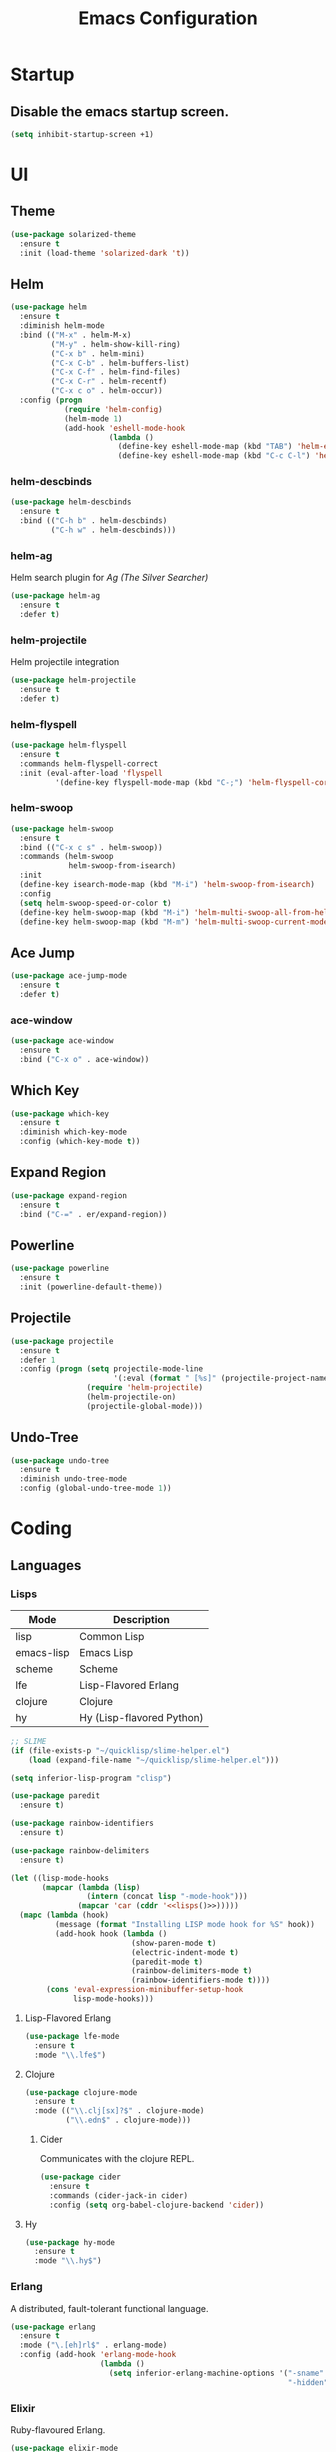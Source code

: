 #+TITLE: Emacs Configuration
#+STARTUP: indent

* Startup
** Disable the emacs startup screen.
#+name: startup
#+BEGIN_SRC emacs-lisp
  (setq inhibit-startup-screen +1)
#+END_SRC
* UI
** Theme
#+name: look-and-feel
#+BEGIN_SRC emacs-lisp
  (use-package solarized-theme
    :ensure t
    :init (load-theme 'solarized-dark 't))
#+END_SRC
** Helm
#+name: packages
#+BEGIN_SRC emacs-lisp
  (use-package helm
    :ensure t
    :diminish helm-mode
    :bind (("M-x" . helm-M-x)
           ("M-y" . helm-show-kill-ring)
           ("C-x b" . helm-mini)
           ("C-x C-b" . helm-buffers-list)
           ("C-x C-f" . helm-find-files)
           ("C-x C-r" . helm-recentf)
           ("C-x c o" . helm-occur))
    :config (progn
              (require 'helm-config)
              (helm-mode 1)
              (add-hook 'eshell-mode-hook
                        (lambda ()
                          (define-key eshell-mode-map (kbd "TAB") 'helm-esh-pcomplete)
                          (define-key eshell-mode-map (kbd "C-c C-l") 'helm-eshell-history)))))
#+END_SRC
*** helm-descbinds
#+name: packages
#+BEGIN_SRC emacs-lisp
  (use-package helm-descbinds
    :ensure t
    :bind (("C-h b" . helm-descbinds)
           ("C-h w" . helm-descbinds)))
#+END_SRC
*** helm-ag
Helm search plugin for [[Ag%20(The%20Silver%20Searcher)][Ag (The Silver Searcher)]]
#+name: packages
#+BEGIN_SRC emacs-lisp
    (use-package helm-ag
      :ensure t
      :defer t)
#+END_SRC
*** helm-projectile
Helm projectile integration
#+name: packages
#+BEGIN_SRC emacs-lisp
  (use-package helm-projectile
    :ensure t
    :defer t)
#+END_SRC
*** helm-flyspell
#+name: packages
#+begin_src emacs-lisp
  (use-package helm-flyspell
    :ensure t
    :commands helm-flyspell-correct
    :init (eval-after-load 'flyspell
            '(define-key flyspell-mode-map (kbd "C-;") 'helm-flyspell-correct)))
#+end_src
*** helm-swoop
#+name: packages
#+BEGIN_SRC emacs-lisp
  (use-package helm-swoop
    :ensure t
    :bind (("C-x c s" . helm-swoop))
    :commands (helm-swoop
               helm-swoop-from-isearch)
    :init
    (define-key isearch-mode-map (kbd "M-i") 'helm-swoop-from-isearch)
    :config
    (setq helm-swoop-speed-or-color t)
    (define-key helm-swoop-map (kbd "M-i") 'helm-multi-swoop-all-from-helm-swoop)
    (define-key helm-swoop-map (kbd "M-m") 'helm-multi-swoop-current-mode-from-helm-swoop))
#+END_SRC
** Ace Jump
#+name: packages
#+BEGIN_SRC emacs-lisp
    (use-package ace-jump-mode
      :ensure t
      :defer t)
#+END_SRC
*** ace-window
#+name: packages
#+BEGIN_SRC emacs-lisp
  (use-package ace-window
    :ensure t
    :bind ("C-x o" . ace-window))    
#+END_SRC
** Which Key
#+name: packages
#+BEGIN_SRC emacs-lisp
  (use-package which-key
    :ensure t
    :diminish which-key-mode
    :config (which-key-mode t))
#+END_SRC
** Expand Region
#+name: packages
#+BEGIN_SRC emacs-lisp
  (use-package expand-region
    :ensure t
    :bind ("C-=" . er/expand-region))
#+END_SRC
** Powerline
#+name: packages
#+BEGIN_SRC emacs-lisp
  (use-package powerline
    :ensure t
    :init (powerline-default-theme))
#+END_SRC
** Projectile
#+name: packages
#+BEGIN_SRC emacs-lisp
  (use-package projectile
    :ensure t
    :defer 1
    :config (progn (setq projectile-mode-line
                         '(:eval (format " [%s]" (projectile-project-name))))
                   (require 'helm-projectile)
                   (helm-projectile-on)
                   (projectile-global-mode)))
#+END_SRC
** Undo-Tree
#+name: packages
#+BEGIN_SRC emacs-lisp
  (use-package undo-tree
    :ensure t
    :diminish undo-tree-mode
    :config (global-undo-tree-mode 1))
#+END_SRC
* Coding
** Languages
*** Lisps
#+name: lisps
| Mode       | Description               |
|------------+---------------------------|
| lisp       | Common Lisp               |
| emacs-lisp | Emacs Lisp                |
| scheme     | Scheme                    |
| lfe        | Lisp-Flavored Erlang      |
| clojure    | Clojure                   |
| hy         | Hy (Lisp-flavored Python) |

#+name: programming
#+BEGIN_SRC emacs-lisp :noweb yes
  ;; SLIME
  (if (file-exists-p "~/quicklisp/slime-helper.el")
      (load (expand-file-name "~/quicklisp/slime-helper.el")))

  (setq inferior-lisp-program "clisp")

  (use-package paredit
    :ensure t)

  (use-package rainbow-identifiers
    :ensure t)

  (use-package rainbow-delimiters
    :ensure t)

  (let ((lisp-mode-hooks
         (mapcar (lambda (lisp)
                   (intern (concat lisp "-mode-hook")))
                 (mapcar 'car (cddr '<<lisps()>>)))))
    (mapc (lambda (hook)
            (message (format "Installing LISP mode hook for %S" hook))
            (add-hook hook (lambda ()
                             (show-paren-mode t)
                             (electric-indent-mode t)
                             (paredit-mode t)
                             (rainbow-delimiters-mode t)
                             (rainbow-identifiers-mode t))))
          (cons 'eval-expression-minibuffer-setup-hook
                lisp-mode-hooks)))
#+END_SRC
**** Lisp-Flavored Erlang
#+name: programming
#+BEGIN_SRC emacs-lisp
  (use-package lfe-mode
    :ensure t
    :mode "\\.lfe$")
#+END_SRC
**** Clojure
#+name: programming
#+BEGIN_SRC emacs-lisp
  (use-package clojure-mode
    :ensure t
    :mode (("\\.clj[sx]?$" . clojure-mode)
           ("\\.edn$" . clojure-mode)))
#+END_SRC
***** Cider
Communicates with the clojure REPL.
#+name: programming
#+BEGIN_SRC emacs-lisp
  (use-package cider
    :ensure t
    :commands (cider-jack-in cider)
    :config (setq org-babel-clojure-backend 'cider))
#+END_SRC
**** Hy
#+name: programming
#+BEGIN_SRC emacs-lisp
  (use-package hy-mode
    :ensure t
    :mode "\\.hy$")
#+END_SRC
*** Erlang
A distributed, fault-tolerant functional language.
#+name: programming
#+BEGIN_SRC emacs-lisp
    (use-package erlang
      :ensure t
      :mode ("\.[eh]rl$" . erlang-mode)
      :config (add-hook 'erlang-mode-hook
                        (lambda ()
                          (setq inferior-erlang-machine-options '("-sname" "emacs"
                                                                  "-hidden")))))
#+END_SRC
*** Elixir
Ruby-flavoured Erlang.
#+name: programming
#+BEGIN_SRC emacs-lisp
  (use-package elixir-mode
    :ensure t
    :mode "\\.exs?$")

  (use-package alchemist
    :ensure t)

  (use-package ob-elixir
    :ensure t)
#+END_SRC
*** Haskell
A strongly typed, pure functional language.
#+name: programming
#+BEGIN_SRC emacs-lisp
  (use-package haskell-mode
    :ensure t
    :mode "\.hs$")

  (use-package hi2
    :ensure t
    :commands turn-on-hi2
    :init (add-hook 'haskell-mode-hook 'turn-on-hi2))
#+END_SRC
*** Elm
A functional, reactive language for the web that compiles to
JavaScript.

#+name: programming
#+BEGIN_SRC emacs-lisp
  (use-package elm-mode
    :ensure t
    :mode "\.elm$"
    :config
    (add-hook 'elm-mode-hook #'elm-oracle-setup-completion)
    (add-to-list 'company-backends 'company-elm))

#+END_SRC
*** Web
**** HTML
#+name: programming
#+BEGIN_SRC emacs-lisp
  (use-package web-mode
    :ensure t
    :mode "\\.html?$")
#+END_SRC
**** SCSS
#+name: programming
#+BEGIN_SRC emacs-lisp
  (use-package scss-mode
    :ensure t
    :mode "\\.scss$"
    :config (add-hook 'scss-mode-hook
                      (lambda ()
                        "Customize SCSS indentation"
                        (setq css-indent-offset 2))))
#+END_SRC
*** JavaScript
#+name: programming
#+BEGIN_SRC emacs-lisp
  (use-package js2-mode
    :ensure t
    :mode ".js$")
#+END_SRC
*** PHP
#+name: programming
#+BEGIN_SRC emacs-lisp
  (use-package php-mode
    :ensure t
    :mode (("\\.php$" . php-mode)
           ("\\.inc$" . php-mode))
    :config (add-hook 'php-mode-hook (lambda ()
                                       "Customize PHP indentation"
                                       (c-set-offset 'arglist-cont-nonempty 'c-lineup-arglist)
                                       (c-set-offset 'substatement-open 0)
                                       (c-set-offset 'case-label '+))))
#+END_SRC
*** Python
#+name: programming
#+BEGIN_SRC emacs-lisp
  (use-package python-mode
    :ensure t
    :mode "\.py$")
#+END_SRC
**** Elpy

Full functionality requires a number of python packages to be
installed:

#+BEGIN_SRC sh :exports code
  # Either of these
  pip install rope
  pip install jedi
  # flake8 for code checks
  pip install flake8
  # importmagic for automatic imports
  pip install importmagic
  # and autopep8 for automatic PEP8 formatting
  pip install autopep8
  # and yapf for code formatting
  pip install yapf
#+END_SRC

#+name: programming
#+BEGIN_SRC emacs-lisp
  (use-package elpy
    :ensure t
    :init (with-eval-after-load 'python (elpy-enable))
    :commands (elpy-enable))
#+END_SRC
**** Cython
#+name: programming
#+BEGIN_SRC emacs-lisp
  (use-package cython-mode
    :ensure t
    :mode "\.pyx$")
#+END_SRC
**** Company-Jedi
Configure jedi and company-mode to provide auto-completion for python.
#+name: programming
#+begin_src emacs-lisp
  (use-package jedi
    :ensure t
    :commands jedi:setup
    :config (progn
              (setq jedi:use-shortcuts t)
              (jedi:install-server)))

  (use-package pungi
    :ensure t
    :commands pungi:setup-jedi
    :init (add-hook #'python-mode-hook
                    (lambda ()
                      (when buffer-file-name
                        #'pungi:setup-jedi))))

  (use-package company-jedi
    :ensure t
    :config (progn
              (defun my/enable-company-jedi ()
                (when buffer-file-name
                  (add-to-list 'company-backends 'company-jedi)))
              (add-hook #'python-mode-hook
                        #'my/enable-company-jedi)))
#+end_src

*** Ruby
#+name: programming
#+BEGIN_SRC emacs-lisp
  (use-package rvm
    :ensure t
    :commands (rvm-use
               rvm-use-default))
#+END_SRC
*** Yaml
#+name: programming
#+BEGIN_SRC emacs-lisp
  (use-package yaml-mode
    :ensure t
    :mode "\.yml$")
#+END_SRC
*** Docker
#+name: programming
#+BEGIN_SRC emacs-lisp
  (use-package dockerfile-mode
    :ensure t
    :mode "^Dockerfile$")
#+END_SRC
*** Graphviz
#+name: programming
#+BEGIN_SRC emacs-lisp
  (use-package graphviz-dot-mode
    :ensure t
    :mode "\.dot$")
#+END_SRC
*** Gnuplot
#+name: programming
#+BEGIN_SRC emacs-lisp
  (use-package gnuplot
    :ensure t)
#+END_SRC
*** PlantUML

Install [[https://github.com/skuro/puml-mode][puml-mode]] and alias it as plantuml-mode so it plays nice with
org documents and ob-plantuml.

#+name: programming
#+BEGIN_SRC emacs-lisp
  (use-package puml-mode
    :ensure t
    :mode "\\.plantuml\\'"
    :config

    (define-derived-mode plantuml-mode
      puml-mode "PlantUML Mode"))
#+END_SRC

Don't forget to configure =org-plantuml-jar-path= and
=puml-plantuml-jar-path= to point to a version of plantuml.jar on your
system.
** Tools
*** Autocomplete
**** Company

Install and configure Company for auto-completion.

#+name: autocomplete
#+BEGIN_SRC emacs-lisp
  (use-package company
    :ensure t
    :config (progn
              (add-hook 'prog-mode-hook 'company-mode)

              (bind-key "C-n" #'company-select-next company-active-map)
              (bind-key "C-p" #'company-select-previous company-active-map)))
#+END_SRC
**** Auto-Complete

Not using this for auto-completion anymore, but several packages
require it.

#+name: autocomplete
#+begin_src emacs-lisp
  (use-package auto-complete
    :ensure t)
#+end_src

*** Flycheck
#+name: packages
#+BEGIN_SRC emacs-lisp
  (use-package flycheck
    :ensure t
    :init
    (add-hook 'after-init-hook #'global-flycheck-mode))
#+END_SRC
*** Web Mode
#+name: packages
#+BEGIN_SRC emacs-lisp
  (use-package web-mode
    :ensure t
    :mode ("\\.html$" . web-mode)
    :config (add-hook 'web-mode-hook (lambda ()
                                       (setq web-mode-markup-indent-offset 4)
                                       (setq web-mode-css-indent-offset 4)
                                       (setq web-mode-code-indent-offset 4))))
#+END_SRC
*** Skewer
Live web development in Emacs.

#+name: packages
#+BEGIN_SRC emacs-lisp
  (use-package skewer-mode
    :ensure t
    :commands (run-skewer
               skewer-mode
               skewer-css-mode
               skewer-html-mode)
    :init (progn (add-hook 'js2-mode-hook 'skewer-mode)
                 (add-hook 'css-mode-hook 'skewer-css-mode)
                 (add-hook 'html-mode-hook 'skewer-html-mode)))
#+END_SRC
*** Yasnippet
#+name: packages
#+BEGIN_SRC emacs-lisp
  (use-package yasnippet
    :ensure t
    :diminish yas-minor-mode
    :config (yas-global-mode 1))
#+END_SRC
*** Ag (The Silver Searcher)
This is a code searching tool that replaces =ack=, and is an order of
magnitude faster.

#+name: packages
#+BEGIN_SRC emacs-lisp
  (use-package ag
    :ensure t
    :defer t)
#+END_SRC
** Libraries
*** Dash
A modern list api for Emacs. No 'cl required.

#+name: programming
#+BEGIN_SRC emacs-lisp
  (use-package dash
    :ensure t
    :config (dash-enable-font-lock))
#+END_SRC
* Writing
** Style
*** End sentences with a single space
#+name: packages
#+BEGIN_SRC emacs-lisp
  (setq sentence-end-double-space nil)
#+END_SRC
** Formats
*** Org
**** Modules
#+name: org-module-table
| org-habit |

#+name: packages
#+BEGIN_SRC emacs-lisp :noweb yes
  (let ((modules (mapcar (lambda (m) (intern (car m)))
                         '<<org-module-table()>>)))
    (mapcar (lambda (m) (add-to-list 'org-modules m))
            modules))
  (org-load-modules-maybe t)
#+END_SRC
**** Tasks
***** Enforce dependencies
Require child tasks and checkboxes to be done before a parent task can
be marked done.
#+BEGIN_SRC emacs-lisp
  (setq
   org-enforce-todo-dependencies t
   org-enforce-todo-checkbox-dependencies t)
#+END_SRC
***** Keep logs in their own drawer
#+name: packages
#+BEGIN_SRC emacs-lisp
  (setq org-log-into-drawer t)
#+END_SRC
***** Log completion
#+name: packages
#+BEGIN_SRC emacs-lisp
  (setq org-log-done 'time)
#+END_SRC
***** Habits
Shift the consistency graph over a bit to make room for task
names.
#+name: packages
#+BEGIN_SRC emacs-lisp
  (setq org-habit-graph-column 70)
  (setq org-habit-show-habits-only-for-today nil)
#+END_SRC
**** Refiling
#+BEGIN_SRC emacs-lisp
  (setq org-refile-targets '((org-agenda-files . (:maxlevel . 6))))
#+END_SRC
**** Babel
***** Syntax highlighting
#+name: packages
#+BEGIN_SRC emacs-lisp
  (setq-default org-src-fontify-natively t)
#+END_SRC
***** HTTP
#+name: packages
#+begin_src emacs-lisp
  (use-package ob-http
    :ensure t)
#+end_src
***** Language evaluation

Org-babel evaluation will be turned on for the following
languages. Setting ~Confirm Evaluation~ to ~No~ disables the
[[http://orgmode.org/manual/Code-evaluation-security.html][security prompt]] for that language.

#+name: org-babel-languages
| Language     | Alias | Confirm Evaluation? | Description                     |
|--------------+-------+---------------------+---------------------------------|
| emacs-lisp   |       | Yes                 | Emacs Lisp                      |
| graphviz-dot | dot   | No                  | Directed and undirected graphs  |
| gnuplot      |       | No                  | Graphs                          |
| ditaa        |       | No                  | Ascii diagrams                  |
| plantuml     |       | No                  | Flow charts                     |
| mscgen       |       | No                  | Message sequence charts         |
| haskell      |       | Yes                 | A pure, functional language     |
| python       |       | Yes                 | A dynamic, all-purpose language |
| ruby         |       | Yes                 | A dynamic, all-purpose language |
| sh           |       | Yes                 | Shell scripts                   |
| http         |       | No                  | HTTP requests                   |
| sql          |       | No                  | SQL Queries                     |

#+name: packages
#+BEGIN_SRC emacs-lisp :noweb yes
  (defvar my/org-babel-evaluated-languages ())
  (defvar my/org-src-lang-modes ())
  (defvar my/org-babel-no-confirm-languages ())

  (defun my/org-confirm-babel-evaluate (lang body)
    (not (member (intern lang) my/org-babel-no-confirm-languages)))

  (let ((language-table (cddr '<<org-babel-languages()>>)))
    (mapcar (lambda (lang-pair)
              (let* ((alias (if (not (string= (cadr lang-pair) "")) (cadr lang-pair)))
                     (lang (intern (car lang-pair)))
                     (lang-or-alias (if alias (intern alias) lang))
                     (confirm (not (string= (cl-caddr lang-pair) "No"))))
                (if alias
                    (add-to-list 'my/org-src-lang-modes (cons alias lang)))
                (if (not confirm)
                    (add-to-list 'my/org-babel-no-confirm-languages lang-or-alias))
                (add-to-list 'my/org-babel-evaluated-languages lang-or-alias)
                lang-or-alias))
            language-table))

  (mapcar (lambda (alias)
            (add-to-list 'org-src-lang-modes alias))
          my/org-src-lang-modes)

  (org-babel-do-load-languages
   'org-babel-load-languages
   (mapcar (lambda (lang)
             (cons lang t))
           my/org-babel-evaluated-languages))

  (setq org-confirm-babel-evaluate 'my/org-confirm-babel-evaluate)
#+END_SRC
***** Reload images on source execution
#+name: packages
#+begin_src emacs-lisp
  (defun my/redisplay-org-images ()
    (when org-inline-image-overlays
      (org-redisplay-inline-images)))

  (add-hook 'org-babel-after-execute-hook
            'my/redisplay-org-images)
#+end_src
**** Wrap text in blocks
A useful snippet for marking a region and wrapping it in an org block.

Taken from [[http://pragmaticemacs.com/emacs/wrap-text-in-an-org-mode-block/][Pragmatic Emacs]]
#+name: packages
#+BEGIN_SRC emacs-lisp
  ;;;;;;;;;;;;;;;;;;;;;;;;;;;;;;;;;;;;;;;;;;;;;;;;;;;;;;;;;;;;;;;;;;;;;;;;;;;;
  ;; function to wrap blocks of text in org templates                       ;;
  ;; e.g. latex or src etc                                                  ;;
  ;;;;;;;;;;;;;;;;;;;;;;;;;;;;;;;;;;;;;;;;;;;;;;;;;;;;;;;;;;;;;;;;;;;;;;;;;;;;
  (defun org-begin-template ()
    "Make a template at point."
    (interactive)
    (if (org-at-table-p)
        (call-interactively 'org-table-rotate-recalc-marks)
      (let* ((choices '(("s" . "SRC")
                        ("e" . "EXAMPLE")
                        ("q" . "QUOTE")
                        ("v" . "VERSE")
                        ("c" . "CENTER")
                        ("l" . "LaTeX")
                        ("h" . "HTML")
                        ("a" . "ASCII")))
             (key
              (key-description
               (vector
                (read-key
                 (concat (propertize "Template type: " 'face 'minibuffer-prompt)
                         (mapconcat (lambda (choice)
                                      (concat (propertize (car choice) 'face 'font-lock-type-face)
                                              ": "
                                              (cdr choice)))
                                    choices
                                    ", ")))))))
        (let ((result (assoc key choices)))
          (when result
            (let ((choice (cdr result)))
              (cond
               ((region-active-p)
                (let ((start (region-beginning))
                      (end (region-end)))
                  (goto-char end)
                  (insert "#+END_" choice "\n")
                  (goto-char start)
                  (insert "#+BEGIN_" choice "\n")))
               (t
                (insert "#+BEGIN_" choice "\n")
                (save-excursion (insert "#+END_" choice))))))))))

  ;;bind to key
  (define-key org-mode-map (kbd "C-<") 'org-begin-template)
#+END_SRC
*** LaTeX
**** AUCTeX
#+name: packages
#+BEGIN_SRC emacs-lisp
  (use-package tex-site
    :ensure auctex)
#+END_SRC
**** LaTeX-Extra
#+name: packages
#+BEGIN_SRC emacs-lisp
  (use-package latex-extra
    :ensure t
    :diminish latex-extra-mode
    :commands latex-extra-mode
    :init (add-hook 'LaTeX-mode-hook #'latex-extra-mode))
#+END_SRC
*** Markdown
#+name: packages
#+begin_src emacs-lisp
  (use-package markdown-mode
    :ensure t
    :mode "\\.md$")
#+end_src
** Tools
*** Flyspell
#+name: packages
#+BEGIN_SRC emacs-lisp
  (use-package flyspell
    :ensure t
    :commands flyspell-mode
    :diminish flyspell-mode
    :init (mapcar (lambda (mode-hook)
                    (add-to-list mode-hook #'flyspell-mode))
                  '(text-mode-hook
                    org-mode-hook)))
#+END_SRC
*** Unfill
Re-flowing paragraphs with =fill-paragraph= is nice, but there are
occasions when it's useful to do the inverse, and get rid of the line
breaks.

#+name: packages
#+BEGIN_SRC emacs-lisp
  (use-package unfill
    :ensure t
    :commands (unfill-paragraph
               unfill-region)
    :bind ("M-Q" . unfill-paragraph))
#+END_SRC
*** Writegood
#+name: packages
#+BEGIN_SRC emacs-lisp
  (use-package writegood-mode
   :ensure t
   :commands writegood-mode
   :diminish writegood-mode
   :init (mapcar (lambda (mode-hook)
                   (add-hook mode-hook #'writegood-mode))
                 '(text-mode-hook
                   org-mode-hook)))

#+END_SRC
* Mail
** Gnus
#+name: packages
#+BEGIN_SRC emacs-lisp
  (use-package gnus
    :commands gnus
    :init (progn (defun my/configure-gnus ()
                     <<gnus>>
                     )
                   (setq gnus-before-startup-hook 'my/configure-gnus)))
#+END_SRC
*** Avoid rich-text messages
#+name: gnus
#+BEGIN_SRC emacs-lisp
  (setq mm-discouraged-alternatives '("text/html" "text/richtext"))
#+END_SRC
*** Summary view formatting
Taken from http://groups.google.com/group/gnu.emacs.gnus/browse_thread/thread/a673a74356e7141f

#+name: gnus
#+BEGIN_SRC emacs-lisp
  (when window-system
    (setq gnus-sum-thread-tree-indent "  ")
    (setq gnus-sum-thread-tree-root "") ;; "● ")
    (setq gnus-sum-thread-tree-false-root "") ;; "◯ ")
    (setq gnus-sum-thread-tree-single-indent "") ;; "◎ ")
    (setq gnus-sum-thread-tree-vertical        "│")
    (setq gnus-sum-thread-tree-leaf-with-other "├─► ")
    (setq gnus-sum-thread-tree-single-leaf     "╰─► "))
  (setq gnus-summary-line-format
        (concat
         "%0{%U%R%z%}"
         "%3{│%}" "%1{%d%}" "%3{│%}" ;; date
         "  "
         "%4{%-20,20f%}"               ;; name
         "  "
         "%3{│%}"
         " "
         "%1{%B%}"
         "%s\n"))
  (setq gnus-summary-display-arrow t)
#+END_SRC
*** Inline images
#+name: gnus
#+BEGIN_SRC emacs-lisp
  (require 'mm-decode)

  (add-to-list 'mm-attachment-override-types "image/.*")
  (setq mm-inline-large-images t)
#+END_SRC
* Publishing
** Htmlize
#+name: packages
#+BEGIN_SRC emacs-lisp
  (use-package htmlize
    :ensure t
    :defer t
    :commands (htmlize-region htmlize-buffer htmlize-file))
#+END_SRC
* Source Control
** Git-Gutter
#+name: packages
#+BEGIN_SRC emacs-lisp
  (use-package git-gutter
    :ensure t
    :diminish git-gutter-mode
    :bind (("C-x g n" . git-gutter:next-hunk)
           ("C-x g p" . git-gutter:previous-hunk))
    :defer 1
    :config
    (progn
      (global-git-gutter-mode t)
      (defadvice ediff-make-temp-file (before make-temp-file-suspend-ll
                                              activate compile preactivate)
        "Disable git-gutter when running ediff"
        (global-git-gutter-mode 0))
      
      (add-hook 'ediff-cleanup-hook
                '(lambda ()
                   (global-git-gutter-mode t)))))
#+END_SRC
** Magit
#+name: packages
#+BEGIN_SRC emacs-lisp
  (use-package magit
    :ensure t
    :commands (magit-init
               magit-status
               magit-diff
               magit-commit)
    :bind (("C-c m s" . magit-status)
           ("C-c m d" . magit-diff)
           ("C-c m c" . magit-commit)
           ("C-c m l l" . magit-log-head)
           ("C-c m l b" . magit-log-buffer-file)
           ("C-c m l r" . magit-reflog-head))
    :config
    (progn
      (defadvice magit-status (around magit-fullscreen activate)
        (window-configuration-to-register :magit-fullscreen)
        ad-do-it
        (delete-other-windows))
      
      (defadvice magit-quit-window (around magit-restore-screen activate)
        ad-do-it
        (jump-to-register :magit-fullscreen))))

  (use-package magit-blame
    :ensure magit
    :commands magit-blame-mode
    :bind ("C-c m b" . magit-blame))
#+END_SRC
* Other functionality
** Disable tab indenting by default
#+name: other
#+BEGIN_SRC emacs-lisp
  (setq-default indent-tabs-mode nil)
#+END_SRC
** Rename file and buffer
Taken from [[http://emacsredux.com/blog/2013/05/04/rename-file-and-buffer/][Emacs Redux]]
#+name: other
#+BEGIN_SRC emacs-lisp
  ;; emacsredux.com
  (defun rename-file-and-buffer ()
    "Rename the current buffer and file it is visiting."
    (interactive)
    (let ((filename (buffer-file-name)))
      (if (not (and filename (file-exists-p filename)))
          (message "Buffer is not visiting a file!")
        (let ((new-name (read-file-name "New name: " filename)))
          (cond
           ((vc-backend filename) (vc-rename-file filename new-name))
           (t
            (rename-file filename new-name t)
            (rename-buffer new-name)
            (set-visited-file-name new-name)
            (set-buffer-modified-p nil)))))))
#+END_SRC
** Eval and Replace
Taken from [[http://emacsredux.com/blog/2013/06/21/eval-and-replace/][Emacs Redux]]
#+name: other
#+BEGIN_SRC emacs-lisp
  (defun eval-and-replace ()
    "Replace the preceding sexp with its value."
    (interactive)
    (backward-kill-sexp)
    (condition-case nil
        (prin1 (eval (read (current-kill 0)))
               (current-buffer))
      (error (message "Invalid expression")
             (insert (current-kill 0)))))

  (global-set-key (kbd "C-)") 'eval-and-replace)
#+END_SRC
** Smarter navigation to the beginning of a line
Taken from [[http://emacsredux.com/blog/2013/05/22/smarter-navigation-to-the-beginning-of-a-line/][Emacs Redux]]
#+name: other
#+BEGIN_SRC emacs-lisp
  (defun smarter-move-beginning-of-line (arg)
    "Move point back to indentation of beginning of line.

  Move point to the first non-whitespace character on this line.
  If point is already there, move to the beginning of the line.
  Effectively toggle between the first non-whitespace character and
  the beginning of the line.

  If ARG is not nil or 1, move forward ARG - 1 lines first.  If
  point reaches the beginning or end of the buffer, stop there."
    (interactive "^p")
    (setq arg (or arg 1))

    ;; Move lines first
    (when (/= arg 1)
      (let ((line-move-visual nil))
        (forward-line (1- arg))))

    (let ((orig-point (point)))
      (back-to-indentation)
      (when (= orig-point (point))
        (move-beginning-of-line 1))))

  ;; remap C-a to `smarter-move-beginning-of-line'
  (global-set-key [remap move-beginning-of-line]
                  'smarter-move-beginning-of-line)
#+END_SRC
** Edit file with sudo
Taken from [[http://www.emacswiki.org/TrampMode#toc32][EmacsWiki]]
#+name: other
#+BEGIN_SRC emacs-lisp
  (require 'dired)
  (defun sudo-edit-current-file ()
    (interactive)
    (let ((my-file-name) ; fill this with the file to open
          (position))    ; if the file is already open save position
      (if (equal major-mode 'dired-mode) ; test if we are in dired-mode 
          (progn
            (setq my-file-name (dired-get-file-for-visit))
            (find-alternate-file (prepare-tramp-sudo-string my-file-name)))
        (setq my-file-name (buffer-file-name); hopefully anything else is an already opened file
              position (point))
        (find-alternate-file (prepare-tramp-sudo-string my-file-name))
        (goto-char position))))


  (defun prepare-tramp-sudo-string (tempfile)
    (if (file-remote-p tempfile)
        (let ((vec (tramp-dissect-file-name tempfile)))

          (tramp-make-tramp-file-name
           "sudo"
           (tramp-file-name-user nil)
           (tramp-file-name-host vec)
           (tramp-file-name-localname vec)
           (format "ssh:%s@%s|"
                   (tramp-file-name-user vec)
                   (tramp-file-name-host vec))))
      (concat "/sudo:root@localhost:" tempfile)))

  (define-key dired-mode-map [s-return] 'sudo-edit-current-file)
#+END_SRC
** Backups
Borrowed from Sacha Chua
https://github.com/sachac/.emacs.d/

This is one of the things people usually want to change right away. By default, Emacs saves backup files in the current directory. These are the files ending in =~= that are cluttering up your directory lists. The following code stashes them all in =~/.emacs.d/backups=, where I can find them with =C-x C-f= (=find-file=) if I really need to.

#+name: other
#+begin_src emacs-lisp
  (setq backup-directory-alist '(("." . "~/.emacs.d/backups")))
#+end_src

Disk space is cheap. Save lots.

#+name: other
#+begin_src emacs-lisp
  (setq delete-old-versions -1)
  (setq version-control t)
  (setq vc-make-backup-files t)
  (setq auto-save-file-name-transforms '((".*" "~/.emacs.d/auto-save-list/" t)))
#+end_src
** Disable lock files
Lock files have only ever gotten in my way.

#+name: other
#+BEGIN_SRC emacs-lisp
  (setq create-lockfiles nil)
#+END_SRC
** History
From http://www.wisdomandwonder.com/wordpress/wp-content/uploads/2014/03/C3F.html

#+name: other
#+begin_src emacs-lisp
  (setq savehist-file "~/.emacs.d/savehist")
  (savehist-mode 1)
  (setq history-length t)
  (setq history-delete-duplicates t)
  (setq savehist-save-minibuffer-history 1)
  (setq savehist-additional-variables
        '(kill-ring
          search-ring
          regexp-search-ring))
#+end_src
** Copy filename to clipboard

http://emacsredux.com/blog/2013/03/27/copy-filename-to-the-clipboard/
https://github.com/bbatsov/prelude

#+name: other
#+begin_src emacs-lisp
  (defun prelude-copy-file-name-to-clipboard ()
    "Copy the current buffer file name to the clipboard."
    (interactive)
    (let ((filename (if (equal major-mode 'dired-mode)
                        default-directory
                      (buffer-file-name))))
      (when filename
        (kill-new filename)
        (message "Copied buffer file name '%s' to the clipboard." filename))))
#+end_src
** Prompt for 'y or n' instead of 'yes or no'
Because typing out "yes" and "no" is irritating.

#+name: other
#+BEGIN_SRC emacs-lisp
  (defalias 'yes-or-no-p #'y-or-n-p)
#+END_SRC
* Custom settings
Store options set via =customize-*= in a separate file (Emacs stores
them in =init.el= by default).

#+name: custom-settings
#+BEGIN_SRC emacs-lisp
  (setq custom-file "~/.emacs.d/custom.el")
  (if (file-exists-p custom-file)
      (load custom-file))
#+END_SRC
* Auto-loading elisp files
Any elisp files dropped into =~/.emacs.local.d/= will be
automatically loaded.

I usually use this is a testing ground for new configuration before
adding it here, and also for any personal / sensitive configuration.

#+name: auto-load
#+BEGIN_SRC emacs-lisp
  (defun my/load-elisp-directory (path)
    (let ((file-pattern "\\.elc?$"))
      (when (file-directory-p path)
        (mapcar (lambda (lisp-file)
                  (load-file lisp-file))
                (directory-files (expand-file-name path) t file-pattern)))))

  (my/load-elisp-directory "~/.emacs.local.d")
#+END_SRC
* Configuration file layout

Here I define the emacs.el file that gets generated by the code in
this org file.

#+BEGIN_SRC emacs-lisp :tangle yes :noweb no-export :exports code
  ;;;; Do not modify this file by hand.  It was automatically generated
  ;;;; from `emacs.org` in the same directory. See that file for more
  ;;;; information.
  ;;;;

  <<startup>>
  <<look-and-feel>>
  <<packages>>
  <<programming>>
  <<autocomplete>>
  <<other>>
  <<auto-load>>
  <<custom-settings>>
#+END_SRC
